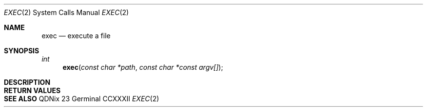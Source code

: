 .Dd "23 Germinal CCXXXII"
.Dt EXEC 2
.Os QDNix
.Sh NAME
.Nm exec
.Nd execute a file
.Sh SYNOPSIS
.In
.Ft int
.Fn exec "const char *path" "const char *const argv[]" 
.Sh DESCRIPTION
.Sh RETURN VALUES
.Sh SEE ALSO
